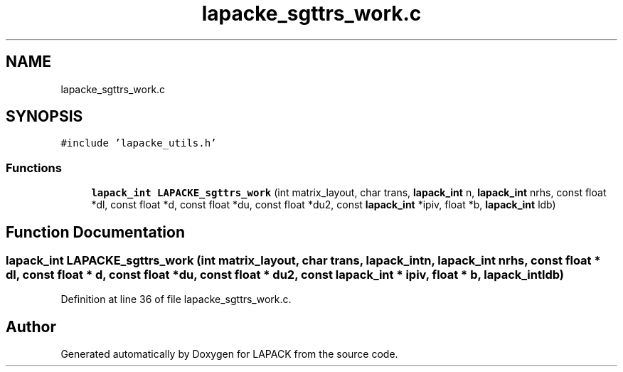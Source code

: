 .TH "lapacke_sgttrs_work.c" 3 "Tue Nov 14 2017" "Version 3.8.0" "LAPACK" \" -*- nroff -*-
.ad l
.nh
.SH NAME
lapacke_sgttrs_work.c
.SH SYNOPSIS
.br
.PP
\fC#include 'lapacke_utils\&.h'\fP
.br

.SS "Functions"

.in +1c
.ti -1c
.RI "\fBlapack_int\fP \fBLAPACKE_sgttrs_work\fP (int matrix_layout, char trans, \fBlapack_int\fP n, \fBlapack_int\fP nrhs, const float *dl, const float *d, const float *du, const float *du2, const \fBlapack_int\fP *ipiv, float *b, \fBlapack_int\fP ldb)"
.br
.in -1c
.SH "Function Documentation"
.PP 
.SS "\fBlapack_int\fP LAPACKE_sgttrs_work (int matrix_layout, char trans, \fBlapack_int\fP n, \fBlapack_int\fP nrhs, const float * dl, const float * d, const float * du, const float * du2, const \fBlapack_int\fP * ipiv, float * b, \fBlapack_int\fP ldb)"

.PP
Definition at line 36 of file lapacke_sgttrs_work\&.c\&.
.SH "Author"
.PP 
Generated automatically by Doxygen for LAPACK from the source code\&.

